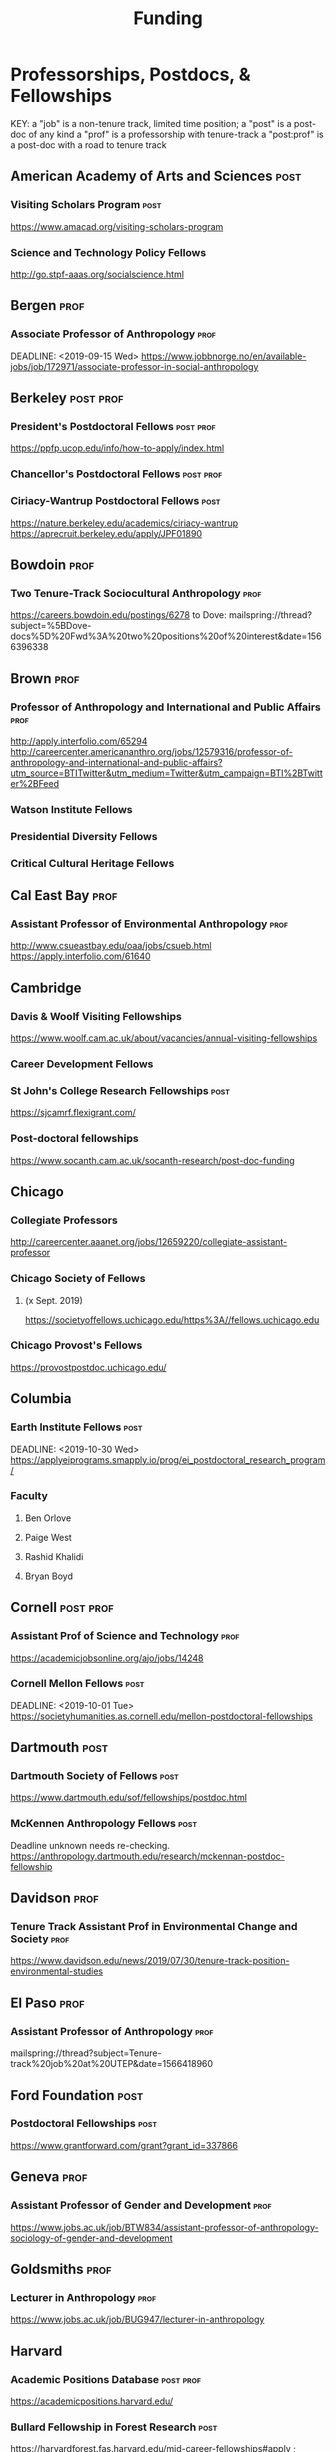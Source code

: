 #+TITLE: Funding
#+DATE: 

* Professorships, Postdocs, & Fellowships
KEY:
a "job" is a non-tenure track, limited time position;
a "post" is a post-doc of any kind
a "prof" is a professorship with tenure-track
a "post:prof" is a post-doc with a road to tenure track
** American Academy of Arts and Sciences :post:
*** Visiting Scholars Program :post:
    DEADLINE: <2019-10-01 Tue>
    https://www.amacad.org/visiting-scholars-program
*** Science and Technology Policy Fellows
    DEADLINE: <2019-11-01 Fri>
    http://go.stpf-aaas.org/socialscience.html
** Bergen :prof:
*** Associate Professor of Anthropology :prof:
    DEADLINE: <2019-09-15 Wed>    https://www.jobbnorge.no/en/available-jobs/job/172971/associate-professor-in-social-anthropology
** Berkeley :post:prof:
*** President's Postdoctoral Fellows :post:prof:
    DEADLINE: <2019-11-11 Mon>
    https://ppfp.ucop.edu/info/how-to-apply/index.html
*** Chancellor's Postdoctoral Fellows :post:prof:
    DEADLINE: <2019-11-11 Mon>
*** Ciriacy-Wantrup Postdoctoral Fellows :post:
    DEADLINE: <2019-12-01 Sun>
    https://nature.berkeley.edu/academics/ciriacy-wantrup
    https://aprecruit.berkeley.edu/apply/JPF01890
** Bowdoin :prof:
*** Two Tenure-Track Sociocultural Anthropology                        :prof:
    DEADLINE: <2019-09-15 Sun>
    https://careers.bowdoin.edu/postings/6278
    to Dove: mailspring://thread?subject=%5BDove-docs%5D%20Fwd%3A%20two%20positions%20of%20interest&date=1566396338
** Brown :prof:
*** Professor of Anthropology and International and Public Affairs :prof:
    DEADLINE: <2019-10-15 Tue>
    http://apply.interfolio.com/65294
    http://careercenter.americananthro.org/jobs/12579316/professor-of-anthropology-and-international-and-public-affairs?utm_source=BTITwitter&utm_medium=Twitter&utm_campaign=BTI%2BTwitter%2BFeed
*** Watson Institute Fellows
*** Presidential Diversity Fellows
*** Critical Cultural Heritage Fellows
** Cal East Bay :prof:
*** Assistant Professor of Environmental Anthropology :prof:
    DEADLINE: <2019-09-20 Fri>
    http://www.csueastbay.edu/oaa/jobs/csueb.html
    https://apply.interfolio.com/61640
** Cambridge
*** Davis & Woolf Visiting Fellowships
    https://www.woolf.cam.ac.uk/about/vacancies/annual-visiting-fellowships
*** Career Development Fellows
*** St John's College Research Fellowships :post:
    DEADLINE: <2019-10-01 Tue>
    https://sjcamrf.flexigrant.com/
*** Post-doctoral fellowships
    https://www.socanth.cam.ac.uk/socanth-research/post-doc-funding
** Chicago
*** Collegiate Professors
    DEADLINE: <2019-10-11 Fri>
    http://careercenter.aaanet.org/jobs/12659220/collegiate-assistant-professor
*** Chicago Society of Fellows
**** (x Sept. 2019)
     https://societyoffellows.uchicago.edu/https%3A//fellows.uchicago.edu
*** Chicago Provost's Fellows
    https://provostpostdoc.uchicago.edu/
** Columbia
*** Earth Institute Fellows :post:
    DEADLINE: <2019-10-30 Wed>    https://applyeiprograms.smapply.io/prog/ei_postdoctoral_research_program/
*** Faculty
**** Ben Orlove
**** Paige West
**** Rashid Khalidi
**** Bryan Boyd
** Cornell :post:prof:
*** Assistant Prof of Science and Technology :prof:
    DEADLINE: <2019-11-01 Fri>
    https://academicjobsonline.org/ajo/jobs/14248
*** Cornell Mellon Fellows :post:
    DEADLINE: <2019-10-01 Tue> https://societyhumanities.as.cornell.edu/mellon-postdoctoral-fellowships
** Dartmouth :post:
*** Dartmouth Society of Fellows                                       :post:
    DEADLINE: <2019-09-16 Mon>
    https://www.dartmouth.edu/sof/fellowships/postdoc.html
*** McKennen Anthropology Fellows :post:
    DEADLINE: <2019-08-31 Sat>
    Deadline unknown needs re-checking. 
https://anthropology.dartmouth.edu/research/mckennan-postdoc-fellowship
** Davidson :prof:
*** Tenure Track Assistant Prof in Environmental Change and Society :prof:
    DEADLINE: <2019-10-01 Tue>
    https://www.davidson.edu/news/2019/07/30/tenure-track-position-environmental-studies
** El Paso :prof:
*** Assistant Professor of Anthropology :prof:
    mailspring://thread?subject=Tenure-track%20job%20at%20UTEP&date=1566418960
** Ford Foundation :post:
*** Postdoctoral Fellowships :post:
    SCHEDULED: <2019-11-20 Wed> DEADLINE: <2019-12-10 Tue>
    https://www.grantforward.com/grant?grant_id=337866
** Geneva :prof:
*** Assistant Professor of Gender and Development :prof:
   DEADLINE: <2019-08-31 Sat>
   https://www.jobs.ac.uk/job/BTW834/assistant-professor-of-anthropology-sociology-of-gender-and-development
** Goldsmiths :prof:
*** Lecturer in Anthropology :prof:
    https://www.jobs.ac.uk/job/BUG947/lecturer-in-anthropology
** Harvard
*** Academic Positions Database :post:prof:
    https://academicpositions.harvard.edu/
*** Bullard Fellowship in Forest Research :post:
    DEADLINE: <2020-01-15 Wed>
    https://harvardforest.fas.harvard.edu/mid-career-fellowships#apply ; 
    https://www.grantforward.com/grant/sample_grant?grant_id=340256
*** Harvard Society of Fellows :post:
     Nominations DEADLINE: <2019-08-09 Fri>
     https://socfell.fas.harvard.edu/nomination-procedure
*** Harvard Academy Scholars :post:
    DEADLINE: <2019-10-01 Tue>
    https://academy.wcfia.harvard.edu/programs/academy_scholar
    Academy Scholars Program
*** Academy for International and Area Studies Postdoc :post:
    DEADLINE: <2019-10-01 Tue>
    http://careercenter.aaanet.org/jobs/12691007/harvard-academy-for-international-and-area-studies-postdoc
*** Center for Environment Fellows :post:
    DEADLINE: <2020-01-16 Thu> http://environment.harvard.edu/environmental-fellows-program
*** Global American Studies Fellows :post:
    DEADLINE: <2019-11-17 Sun>
*** Inequality in America Fellows :post:
    DEADLINE: <2019-12-01 Sun> 
    2019 Deadline will be announced in September;    https://inequalityinamerica.fas.harvard.edu/postdoctoral-program
*** Mahindra Humanities Fellows :post:
    DEADLINE: <2019-11-05 Tue>
    http://mahindrahumanities.fas.harvard.edu/content/postdoctoral-fellowships
*** Schroeder Curatorial Fellows :post:
    Search web for current advertisement
*** Santo Domingo Fellows DRCLAS :post:
    DEADLINE: <2020-01-01 Wed> https://drclas.harvard.edu/pages/visiting-scholarfellow-opportunities-type
** Laussanne
*** TODO [#A] Assistant Professor in Societal Challenges of Climate Change Impacts :prof:
    SCHEDULED: <2019-07-29 Mon> DEADLINE: <2019-09-25 Wed>
    https://academicpositions.com/ad/university-of-lausanne/2019/assistant-professor-tenure-track-in-societal-challenges-of-climate-change-impacts/131626
** Indiana
*** Assistant or Associate Professor, Sustainable Food Systems
    SCHEDULED: <2019-08-24 Sat> DEADLINE: <2019-09-01 Sun>
    http://indiana.peopleadmin.com/postings/7876
** Los Angeles
*** Faculty
**** David A. Scott (Archaeology)
     https://www.ioa.ucla.edu/people/david-scott
** Manchester :post:
*** Research Fellowship in Socio-Environmental Systems :post:
    DEADLINE: <2019-10-06 Sun>
    https://www.jobs.ac.uk/job/BUR976/research-fellowship-in-socio-environmental-systems
** Maryland :prof:
   DEADLINE: <2019-10-27 Sun>
   http://careercenter.aaanet.org/jobs/12724910/assistant-professor
** McGill
*** Mellon Postdoctoral Fellows :post:
    DEADLINE: <2019-11-26 Tue>
    https://www.mcgill.ca/arts/research/fellowships/mellon
*** Flegg Postdoctoral Fellows :post:
** McMaster
*** Assistant Prof. Sociocultural :prof:
    DEADLINE: <2019-11-01 Fri>
    http://careercenter.aaanet.org/jobs/12698385/assistant-professor-social-cultural-anthropology
** Michigan
*** Michigan Society of Fellows :post:
    DEADLINE: <2019-09-01 Sun>
    http://societyoffellows.umich.edu/the-fellowship/
*** President's Postdoctoral Fellows :post:
    DEADLINE: <2019-11-01 Fri>
    http://presidentspostdoc.umich.edu/
*** LSA Collegiate Fellows :post:prof:
    DEADLINE: <2019-10-01 Tue>
    https://lsa.umich.edu/ncid/fellowships-awards/lsa-collegiate-postdoctoral-fellowship.html
*** Critical Translation Studies Fellows
** Michigan State
*** TODO Research Associate with Tenure Track                     :post:prof:
    DEADLINE: <2019-08-28 Wed>
    http://careercenter.aaanet.org/jobs/12526529/research-associate
** MIT
*** SHASS Digital Humanities Fellows
    https://shass.mit.edu/academics/graduate/digital-humanities-postdoc
** New School and New York Historical Society
*** Postdoctoral Fellows
** Notre Dame
*** Assist. Prof in Environmental Policy
    DEADLINE: <2019-11-01 Fri>
    https://apply.interfolio.com/66421
** Oxford :post:job:
*** Stipendiary Lectureship in Anthropology :job:
    DEADLINE: <2019-09-06 Fri>
    https://www.jobs.ac.uk/job/BUD663/stipendiary-lecturership-in-social-and-cultural-anthropology
*** American Institute Fellows
*** Oxford Centre for Islamic Studies :post:
    DEADLINE: <2019-08-29 Thu>
    https://www.jobs.ac.uk/job/BTX710/research-fellowships
** Penn
*** Mellon Postdoctoral Fellows
*** Environmental Humanities Fellows
** Princeton :prof:post:
*** Tenure-Track Assistant Professor                                   :prof:
    DEADLINE: <2019-10-04 Fri>
    https://puwebp.princeton.edu/AcadHire/apply/application.xhtml?listingId=12581
*** Tenure-Track Assist. Prof. Environmental Humanities :prof:
    DEADLINE: <2019-10-05 Sat>
    https://www.princeton.edu/acad-positions/position/13221
*** Princeton Society of Fellows                                       :post:
    DEADLINE: <2019-08-22 Thu>
    https://sf.princeton.edu/application
*** Woodrow Wilson Values and Public Policy Fellows                    :post:
    DEADLINE: <2019-11-11 Mon>
    Two year position. Should associate with a center or program, see: http://wws.princeton.edu/centers-programs.
    Application info: https://uchv.princeton.edu/academic-programs/postdoctoral-research-associate-values-and-public-policy
*** PIIRS Postdoctoral Fellows
** Puget Sound
*** Assistant Professor of Anthropology
    DEADLINE: <2019-09-30 Mon>
    https://www2.pugetsound.jobs/psc/HRPRD/EMPLOYEE/HRMS/c/HRS_HRAM.HRS_APP_SCHJOB.GBL?FOCUS=Applicant&siteid=3&
** San Diego State :prof:
*** Anthropologist in Science and Technology Studies                   :prof:
    DEADLINE: <2019-09-15 Sun>
    https://apply.interfolio.com/64831
** Stanford :post:prof:
*** Assistant Professor in Social Science of Muslim Societies :prof:
*** Mellon Fellows in the Humanities
    http://shc.stanford.edu/fellowships/mellon
**** Faculty
**** Richard White (History)
     https://history.stanford.edu/people/richard-white
**** Tanya Luhrmann (Anthropology)
*** King Center in Global Development :post:
    DEADLINE: <2019-12-01 Sun>
    https://chroniclevitae.com/jobs/0000501196-01?cid=VTEVPMSJOB1
*** Thinking Matters Fellows

** Smithsonian Tropical Research Institute
*** DONE E.S. Tupper Three-year Postdoc
    DEADLINE: <2019-08-15 Thu>
    https://www.grantforward.com/grant?grant_id=339623&offset=2
    https://stri.si.edu/sites/default/files/3year_tupper_postdocad.pdf
    https://solaa.si.edu/
** Southern California
*** Middle East Postdoctoral Fellows
** Temple
*** TT Assis. Prof. in Energy Geography
    DEADLINE: <2019-10-01 Tue>
    https://apply.interfolio.com/67134
    mailspring://thread?subject=%5BPesoemails%5D%20Assistant%20Professor%20in%20Energy%20Geography%20at%20Temple%20University&date=1566420324
** Victoria :prof:
*** Assistant Prof. Anthropology Indigenous Scholarship :prof:
    DEADLINE: <2019-10-18 Fri>
    http://careercenter.aaanet.org/jobs/12667660/assistant-or-associate-professor-in-anthropology-indigenous-scholar
** Yale
*** Academic Positions Database
    https://postdocs.yale.edu/yale-postdoctoral-positions
*** Cullman-NYBG Postdoc :post:
    DEADLINE: <2020-12-20 Sun>
*** Humanities Fellows
*** Middle East Fellows
*** [#C] Study of Slavery, Resistance, and Abolition 
*** Faculty
**** Michael Dove
**** Paul Kockelman
** Yale-NUS
*** Tenure-Track Assistant Professor in Anthropology :prof:
    DEADLINE: <2019-10-31 Thu>
    mailspring://thread?subject=FW%3A%20Tenure-Track%20Assistant%20Professor%20Position%20in%20Anthropology%20at%20Yale-NUS%20College%20Posted&date=1564073938
*** Humanities Fellows :post:
    DEADLINE: <2019-11-30 Sat>
** York
*** Anthropology of Race, Racisms, and Racialization :prof:
    DEADLINE: <2019-10-15 Tue>
    http://careercenter.aaanet.org/jobs/12703129/anthropology-of-race-racisms-and-racialization
** Waikato
*** DONE Lecturer in Anthropology
    DEADLINE: <2019-07-31 Wed>
    https://www.waikato.ac.nz/vacancies/current-vacancies
** Wenner Grenn
*** Hunt Postdoctoral Fellowship :post:
    http://www.wennergren.org/programs/hunt-postdoctoral-fellowships
     DEADLINE: <2020-05-01 Fri>
** Wesleyan
*** Mellon Humanities Fellows
*** Writing in the Social Sciences Fellows

** Western Colorado
*** TT Assist. Prof. Env. and Sust.                                    :prof:
    DEADLINE: <2019-09-01 Sun>
    https://www.western.edu/human-resources/faculty-and-exempt-job-announcements
** Wooster College :prof:
*** TT A. Prof. Sociology and Anthropology :prof:
    DEADLINE: <2019-11-10 Sun>
    http://apply.interfolio.com/65967
* Finding Aids
  American Anthropological Association: http://careercenter.aaanet.org/jobs ;
  GrantFoward: https://www.grantforward.com ;
  Jobs UK: https://jobs.ac.uk ;
  Academic Positions EU: https://academicpositions.com ;
  Times Higher Education Job Postings https://www.timeshighereducation.com/unijobs/en-us/listings/academic-posts/?Keywords=anthropology#browsing
  Academic Wiki of Soc. Sci. Humanities Post-Docs: https://academicjobs.wikia.org/wiki/Humanities_and_Social_Sciences_Postdocs_2019-2020 ; 


